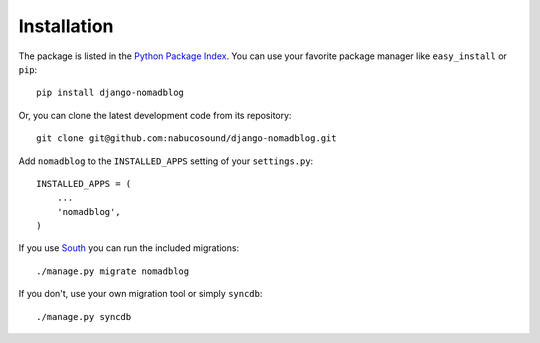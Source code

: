 ============
Installation
============

The package is listed in the `Python Package Index`_. You can use your favorite
package manager like ``easy_install`` or ``pip``::

    pip install django-nomadblog

Or, you can clone the latest development code from its repository::

    git clone git@github.com:nabucosound/django-nomadblog.git

.. _Python Package Index: http://pypi.python.org/pypi/django-nomadblog/

Add ``nomadblog`` to the ``INSTALLED_APPS`` setting of your ``settings.py``::

    INSTALLED_APPS = (
        ...
        'nomadblog',
    )

If you use `South`_ you can run the included migrations::

    ./manage.py migrate nomadblog

.. _`South`: http://south.aeracode.org/

If you don't, use your own migration tool or simply ``syncdb``::

    ./manage.py syncdb
